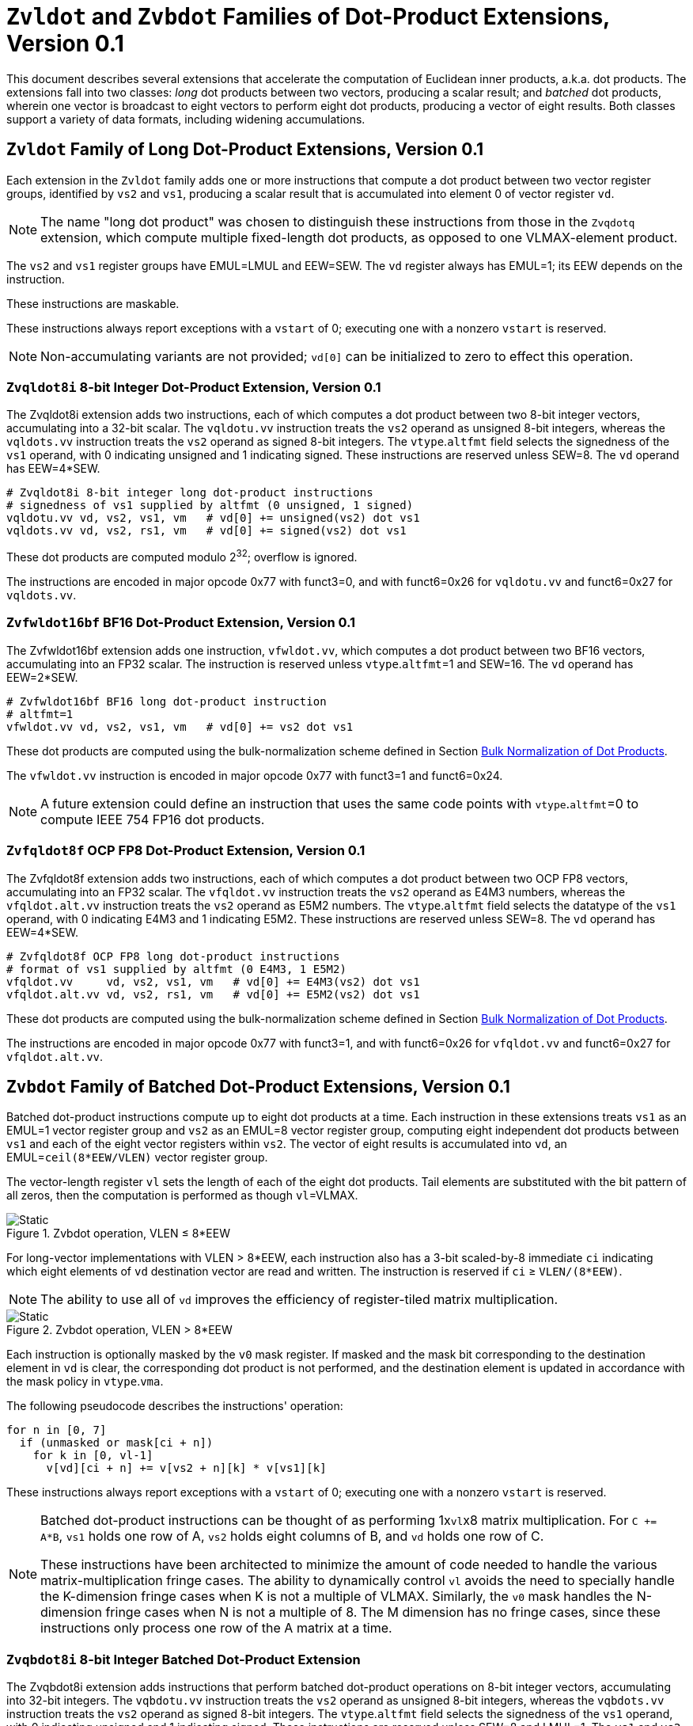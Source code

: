 :le: &#8804;
:ge: &#8805;
:dot-version: 0.1

= `Zvldot` and `Zvbdot` Families of Dot-Product Extensions, Version {dot-version}

This document describes several extensions that accelerate the computation
of Euclidean inner products, a.k.a. dot products.
The extensions fall into two classes: _long_ dot products between two vectors,
producing a scalar result; and _batched_ dot products, wherein one vector is
broadcast to eight vectors to perform eight dot products, producing a vector of
eight results.
Both classes support a variety of data formats, including widening
accumulations.

== `Zvldot` Family of Long Dot-Product Extensions, Version {dot-version}

Each extension in the `Zvldot` family adds one or more instructions that
compute a dot product between two vector register groups, identified by
`vs2` and `vs1`, producing a scalar result that is accumulated into element
0 of vector register `vd`.

NOTE: The name "long dot product" was chosen to distinguish these instructions
from those in the `Zvqdotq` extension, which compute multiple fixed-length
dot products, as opposed to one VLMAX-element product.

The `vs2` and `vs1` register groups have EMUL=LMUL and EEW=SEW.
The `vd` register always has EMUL=1; its EEW depends on the instruction.

These instructions are maskable.

These instructions always report exceptions with a `vstart` of 0;
executing one with a nonzero `vstart` is reserved.

NOTE: Non-accumulating variants are not provided; `vd[0]` can be initialized
to zero to effect this operation.

=== `Zvqldot8i` 8-bit Integer Dot-Product Extension, Version {dot-version}

The Zvqldot8i extension adds two instructions, each of which computes a dot
product between two 8-bit integer vectors, accumulating into a 32-bit scalar.
The `vqldotu.vv` instruction treats the `vs2` operand as unsigned 8-bit
integers, whereas the `vqldots.vv` instruction treats the `vs2` operand
as signed 8-bit integers.
The `vtype`.`altfmt` field selects the signedness of the `vs1` operand,
with 0 indicating unsigned and 1 indicating signed.
These instructions are reserved unless SEW=8.
The `vd` operand has EEW=4*SEW.

----
# Zvqldot8i 8-bit integer long dot-product instructions
# signedness of vs1 supplied by altfmt (0 unsigned, 1 signed)
vqldotu.vv vd, vs2, vs1, vm   # vd[0] += unsigned(vs2) dot vs1
vqldots.vv vd, vs2, rs1, vm   # vd[0] += signed(vs2) dot vs1
----

These dot products are computed modulo 2^32^; overflow is ignored.

The instructions are encoded in major opcode 0x77 with funct3=0,
and with funct6=0x26 for `vqldotu.vv` and funct6=0x27 for
`vqldots.vv`.

=== `Zvfwldot16bf` BF16 Dot-Product Extension, Version {dot-version}

The Zvfwldot16bf extension adds one instruction, `vfwldot.vv`, which computes
a dot product between two BF16 vectors, accumulating into an FP32 scalar.
The instruction is reserved unless `vtype`.`altfmt`=1 and SEW=16.
The `vd` operand has EEW=2*SEW.

----
# Zvfwldot16bf BF16 long dot-product instruction
# altfmt=1
vfwldot.vv vd, vs2, vs1, vm   # vd[0] += vs2 dot vs1
----

These dot products are computed using the bulk-normalization scheme defined in
Section <<#DPBulkNorm>>.

The `vfwldot.vv` instruction is encoded in major opcode 0x77 with funct3=1 and funct6=0x24.

NOTE: A future extension could define an instruction that uses the same code
points with `vtype`.`altfmt`=0 to compute IEEE 754 FP16 dot products.

=== `Zvfqldot8f` OCP FP8 Dot-Product Extension, Version {dot-version}

The Zvfqldot8f extension adds two instructions, each of which computes a dot
product between two OCP FP8 vectors, accumulating into an FP32 scalar.
The `vfqldot.vv` instruction treats the `vs2` operand as E4M3 numbers,
whereas the `vfqldot.alt.vv` instruction treats the `vs2` operand
as E5M2 numbers.
The `vtype`.`altfmt` field selects the datatype of the `vs1` operand,
with 0 indicating E4M3 and 1 indicating E5M2.
These instructions are reserved unless SEW=8.
The `vd` operand has EEW=4*SEW.

----
# Zvfqldot8f OCP FP8 long dot-product instructions
# format of vs1 supplied by altfmt (0 E4M3, 1 E5M2)
vfqldot.vv     vd, vs2, vs1, vm   # vd[0] += E4M3(vs2) dot vs1
vfqldot.alt.vv vd, vs2, rs1, vm   # vd[0] += E5M2(vs2) dot vs1
----

These dot products are computed using the bulk-normalization scheme defined in
Section <<#DPBulkNorm>>.

The instructions are encoded in major opcode 0x77 with funct3=1,
and with funct6=0x26 for `vfqldot.vv` and funct6=0x27 for
`vfqldot.alt.vv`.

== `Zvbdot` Family of Batched Dot-Product Extensions, Version {dot-version}

Batched dot-product instructions compute up to eight dot products at a time.
Each instruction in these extensions treats `vs1` as an EMUL=1 vector register
group and `vs2` as an EMUL=8 vector register group, computing eight independent
dot products between `vs1` and each of the eight vector registers within `vs2`.
The vector of eight results is accumulated into `vd`, an EMUL=`ceil(8*EEW/VLEN)`
vector register group.

The vector-length register `vl` sets the length of each of the eight dot
products.
Tail elements are substituted with the bit pattern of all zeros, then the
computation is performed as though `vl`=VLMAX.

image::bdot-simple.svg[Static, pdfwidth=4in, title="Zvbdot operation, VLEN &#8804; 8*EEW"]

For long-vector implementations with VLEN > 8*EEW, each instruction also has
a 3-bit scaled-by-8 immediate `ci` indicating which eight elements of `vd`
destination vector are read and written.
The instruction is reserved if `ci` {ge} `VLEN/(8*EEW)`.

NOTE: The ability to use all of `vd` improves the efficiency of register-tiled
matrix multiplication.

image::bdot-ci.svg[Static, pdfwidth=7in, title="Zvbdot operation, VLEN > 8*EEW"]

Each instruction is optionally masked by the `v0` mask register.
If masked and the mask bit corresponding to the destination element in `vd` is clear,
the corresponding dot product is not performed, and the destination element is updated
in accordance with the mask policy in `vtype`.`vma`.

The following pseudocode describes the instructions' operation:

```
for n in [0, 7]
  if (unmasked or mask[ci + n])
    for k in [0, vl-1]
      v[vd][ci + n] += v[vs2 + n][k] * v[vs1][k]
```

These instructions always report exceptions with a `vstart` of 0;
executing one with a nonzero `vstart` is reserved.

[NOTE]
====
Batched dot-product instructions can be thought of as performing 1x``vl``x8
matrix multiplication.
For `C += A*B`, `vs1` holds one row of A, `vs2` holds eight columns of B, and
`vd` holds one row of C.

These instructions have been architected to minimize the amount of code needed
to handle the various matrix-multiplication fringe cases.
The ability to dynamically control `vl` avoids the need to specially handle
the K-dimension fringe cases when K is not a multiple of VLMAX.
Similarly, the `v0` mask handles the N-dimension fringe cases when N is not
a multiple of 8.
The M dimension has no fringe cases, since these instructions only process one
row of the A matrix at a time.
====

=== `Zvqbdot8i` 8-bit Integer Batched Dot-Product Extension

The Zvqbdot8i extension adds instructions that perform batched dot-product
operations on 8-bit integer vectors, accumulating into 32-bit integers.
The `vqbdotu.vv` instruction treats the `vs2` operand as unsigned 8-bit
integers, whereas the `vqbdots.vv` instruction treats the `vs2` operand
as signed 8-bit integers.
The `vtype`.`altfmt` field selects the signedness of the `vs1` operand,
with 0 indicating unsigned and 1 indicating signed.
These instructions are reserved unless SEW=8 and LMUL=1.
The `vs1` and `vs2` operands have EEW=SEW, and the `vd` operand has
EEW=4*SEW.

----
# Zvqbdot8i 8-bit integer batched dot-product instructions
# signedness of vs1 supplied by altfmt (0 unsigned, 1 signed)
vqbdotu.vv vd, vs2, vs1, vm   # vs2 unsigned
vqbdots.vv vd, vs2, rs1, vm   # vs2 signed
----

Each dot product is computed modulo 2^32^; overflow is ignored.

The instructions are encoded in major opcode 0x77 with funct3=0,
and with funct6=0x2e for `vqbdotu.vv` and funct6=0x2f for
`vqbdots.vv`.

=== `Zvfwbdot16bf` BF16 Batched Dot-Product Extension

The Zvfwbdot16bf extension adds one instruction, `vfwbdot.vv`, which performs
a batched dot-product operation on BF16 vectors, accumulating into FP32.
The instruction is reserved unless SEW=16, LMUL=1, and `vtype`.`altfmt`=1.
The `vs1` and `vs2` operands have EEW=SEW, and the `vd` operand has
EEW=2*SEW.

----
# Zvfwbdot16bf BF16 batched dot-product instruction
# altfmt=1
vfwbdot.vv vd, vs2, vs1, vm
----

Each dot product is computed using the bulk-normalization scheme defined in
Section <<#DPBulkNorm>>.

The `vfwbdot.vv` instruction is encoded in major opcode 0x77 with funct3=1 and funct6=0x2c.

=== `Zvfqbdot8f` OCP FP8 Batched Dot-Product Extension

The Zvfqbdot8f extension adds instructions that perform batched dot-product
operations on 8-bit OCP FP8 vectors, accumulating into FP32.
The `vfqbdot.vv` instruction treats the `vs2` operand as E4M3 numbers,
whereas the `vfqbdot.alt.vv` instruction treats the `vs2` operand
as E5M2 numbers.
The `vtype`.`altfmt` field selects the datatype of the `vs1` operand,
with 0 indicating E4M3 and 1 indicating E5M2.
These instructions are reserved unless SEW=8 and LMUL=1.
The `vs1` and `vs2` operands have EEW=SEW, and the `vd` operand has
EEW=4*SEW.

----
# Zvfqbdot8f OCP FP8 batched dot-product instructions
# format of vs1 supplied by altfmt (0 E4M3, 1 E5M2)
vfqbdot.vv     vd, vs2, vs1, vm   # vs2 E4M3
vfqbdot.alt.vv vd, vs2, rs1, vm   # vs2 E5M2
----

Each dot product is computed using the bulk-normalization scheme defined in
Section <<#DPBulkNorm>>.

The instructions are encoded in major opcode 0x77 with funct3=1,
and with funct6=0x2e for `vfqbdot.vv` and funct6=0x2f for
`vfqbdot.alt.vv`.

=== `Zvfbdot32f` FP32 Batched Dot-Product Extension

The Zvfbdot32f extension adds one instruction, `vfbdot.vv`, which performs
a batched dot-product operation on FP32 vectors, accumulating into FP32.
The instruction is reserved unless SEW=32 and LMUL=1.
The `vs1`, `vs2`, and `vd` operands all have EEW=SEW.

----
# Zvfbdot32f FP32 batched dot-product instruction
vfbdot.vv vd, vs2, vs1, vm
----

The intermediate FP32 products may either be kept in full precision or may be rounded
to FP32 according to the dynamic rounding mode.
The sum of these dot products and the accumulator must be as though computed by the
`vfredusum.vs` instruction with SEW=32.

NOTE: This formulation allows significant implementation flexibility while being sufficiently
precise to implement SGEMM.

NOTE: The algorithm used by the `vfredusum.vs` offers several implementation
choices.
Implementations are not required to use the same algorithm configuration for
the `vfbdot.vv` instruction as for the `vfredusum.vs` instruction.

The `vfbdot.vv` instruction is encoded in major opcode 0x77 with funct3=1 and funct6=0x2b.

=== Sample matrix-multiplication code

Following is an optimized inner loop for 8-bit signed integer matrix
multiplication, accumulating into 32-bit integers, for row-major A and C and
column-major B.
To demonstrate use of the `ci` immediate, we assume VLEN {ge} 512, hence `vd`
can hold at least 16 elements of C.
Each loop iteration processes one 15xVLx16 tile, performing 31 unit-stride loads
of length VL, for 7.7 MACCs per loaded element.
For clarity, the loop is not scheduled.

```
loop:
  vsetvli t3, a0, e8alt, m1, ta, ma

  # Load 16 columns of B into v0-v15
  add a6, a3, t1
  vle8.v v0, (a6)
  add a6, a6, a4
  vle8.v v1, (a6)
  add a6, a6, a4
  vle8.v v2, (a6)
  add a6, a6, a4
  vle8.v v3, (a6)
  add a6, a6, a4
  vle8.v v4, (a6)
  add a6, a6, a4
  vle8.v v5, (a6)
  add a6, a6, a4
  vle8.v v6, (a6)
  add a6, a6, a4
  vle8.v v7, (a6)
  add a6, a6, a4
  vle8.v v8, (a6)
  add a6, a6, a4
  vle8.v v9, (a6)
  add a6, a6, a4
  vle8.v v10, (a6)
  add a6, a6, a4
  vle8.v v11, (a6)
  add a6, a6, a4
  vle8.v v12, (a6)
  add a6, a6, a4
  vle8.v v13, (a6)
  add a6, a6, a4
  vle8.v v14, (a6)
  add a6, a6, a4
  vle8.v v15, (a6)

  # Load 1 row of A into v31; macc into v16
  add a6, a1, t1
  vle8.v v31, (a6)
  vqbdots.vv v16, v31, v0, 0
  vqbdots.vv v16, v31, v8, 8

  # Load 1 row of A into v31; macc into v17
  add a6, a6, a2
  vle8.v v31, (a6)
  vqbdots.vv v17, v31, v0, 0
  vqbdots.vv v17, v31, v8, 8

  # etc., total of 15 times
  add a6, a6, a2
  vle8.v v31, (a6)
  vqbdots.vv v18, v31, v0, 0
  vqbdots.vv v18, v31, v8, 8
  add a6, a6, a2
  vle8.v v31, (a6)
  vqbdots.vv v19, v31, v0, 0
  vqbdots.vv v19, v31, v8, 8
  add a6, a6, a2
  vle8.v v31, (a6)
  vqbdots.vv v20, v31, v0, 0
  vqbdots.vv v20, v31, v8, 8
  add a6, a6, a2
  vle8.v v31, (a6)
  vqbdots.vv v21, v31, v0, 0
  vqbdots.vv v21, v31, v8, 8
  add a6, a6, a2
  vle8.v v31, (a6)
  vqbdots.vv v22, v31, v0, 0
  vqbdots.vv v22, v31, v8, 8
  add a6, a6, a2
  vle8.v v31, (a6)
  vqbdots.vv v23, v31, v0, 0
  vqbdots.vv v23, v31, v8, 8
  add a6, a6, a2
  vle8.v v31, (a6)
  vqbdots.vv v24, v31, v0, 0
  vqbdots.vv v24, v31, v8, 8
  add a6, a6, a2
  vle8.v v31, (a6)
  vqbdots.vv v25, v31, v0, 0
  vqbdots.vv v25, v31, v8, 8
  add a6, a6, a2
  vle8.v v31, (a6)
  vqbdots.vv v26, v31, v0, 0
  vqbdots.vv v26, v31, v8, 8
  add a6, a6, a2
  vle8.v v31, (a6)
  vqbdots.vv v27, v31, v0, 0
  vqbdots.vv v27, v31, v8, 8
  add a6, a6, a2
  vle8.v v31, (a6)
  vqbdots.vv v28, v31, v0, 0
  vqbdots.vv v28, v31, v8, 8
  add a6, a6, a2
  vle8.v v31, (a6)
  vqbdots.vv v29, v31, v0, 0
  vqbdots.vv v29, v31, v8, 8
  add a6, a6, a2
  vle8.v v31, (a6)
  vqbdots.vv v30, v31, v0, 0
  vqbdots.vv v30, v31, v8, 8

  # repeat until K dimension exhausted
  sub a0, a0, t3
  add t1, t1, t3
  bnez a0, loop
```

[#DPBulkNorm]
== Bulk Normalization of Dot Products

Some of the dot-product instructions allow the intermediate products to be
bulk-normalized to improve efficiency.
This section describes the algorithm and permissible options.

* When `vl` < VLMAX, inactive and tail source elements are substituted with
the bit pattern of all zeros, then the computation as performed as though
`vl`=VLMAX.

* Either of the following algorithms for pairwise multiplication is used:

** The exact product of each multiplicand pair is computed.
** The VLMAX multiplicand pairs are partitioned into an implementation-defined
number of sets; the elements within each set are not necessarily consecutive.
Each of these sets is processed using the <<#RVBNA>>, using an output precision
no less than that specified by the instruction.

* The resulting floating-point numbers are optionally converted to a precision
no less than that specified by the instruction, rounding to odd.

* The resulting floating-point numbers are
summed in a manner consistent with the algorithm used by the `vfredusum.vs`
instruction, rounding to odd, in a precision no less than the output precision
specified by the instruction.

* The scalar result is converted to the instruction's output precision,
rounding to odd.

NOTE: The algorithm used by the `vfredusum.vs` offers several implementation
choices.
Implementations are not required to use the same algorithm configuration for
batched dot products as for the `vfredusum.vs` instruction.

[#RVBNA]
== RISC-V Bulk Normalization Algorithm

This section defines the RISC-V Bulk Normalization Algorithm (RVBNA), a scheme
employed by multiple RISC-V extensions for efficient computation of
floating-point dot products.

A correctly rounded dot product is costly, and many applications do not
require such a degree of accuracy.
RVBNA reduces circuit cost and delay in exchange for a slight reduction in
accuracy using _bulk normalization_, wherein all products are aligned with
respect to a common exponent, called the _maximum reference exponent_, or
`max_exp`.
Aligned products are rounded to an intermediate precision according to round-to-odd (RTO), then summed.
The sum is then rounded to the target precision according to RTO, but unlike
RTO, out-of-range values are rounded to infinity, instead of the largest
representable number.

Formally, bulk normalization is characterized by multiple parameters:

- `p`: the size of each factor's significand (significand product is `2p`-bit wide, signed product is `2p+1`-bit wide)
- `e`: the size of each factor's biased exponent (the bias is `2^(e-1) - 1`)
- `q`: the size of the result's significand
- `f`: the size of the result's biased exponent (the bias is `2^(f-1) - 1`)
- `n`: the number of products accumulated
- `o`: the number of overflow bits
- `g`: the number of guard bits

`o` is defined to accommodate any carry overflow and is defined to be `ceil(log2(n))`.

The number of guard bits, `g`, is also defined to be `ceil(log2(n))`.

Informally, RVBNA works as follows:

- Computing maximum exponent `max_exp`:
**** Computing each product and the addend **reference exponent** (details in <<#RVBNAReferenceExponent>>)
**** Computing `max_exp`, the maximum of the **reference exponents**
- Aligning product magnitudes on `max_exp` (2 integer bits and `2*p-2` fractional bits)
**** Each product is extended to `q-1+g` fractional bits (right padding of `(q-1+g) - (2*p-2)` zeros)
**** Each extended product is right shifted by its reference exponent subtracted from `max_exp` (discarded significand bits are OR-reduced with any trailing bits when performing RTO)
- Rounding to odd each aligned product magnitude
- Selecting an accumulator sign `S`, negating the aligned-rounded product(s) whose sign does not match `S`
- Accumulating the rounded products. If the final sum is negative, negate it and negate `S` as well
- Normalizing/Denormalizing the result and round it to odd to binary32 mantissa `M`, computing the result exponent, `E`
- Building output result from `S`, `E`, and `M`

Bulk Normalization is illustrated by Figure <<#RVBNAFig>>. 4 products are aligned.
For the two bottom products, some bits fall under the guard bit limits. For each product those bits are OR-ed into the least significant guard bit.

[#RVBNAFig]
.RISC-V Bulk Normalization Algorithm
image::rvbna.svg[width=80%]


The following is a functional description of bulk normalization:
```
// n is the static dimension of the dot product (a power of two)
// In this specification, the number of guard bits, g, and the number of
// overflow bits, o, are defined as:
// g = o = log2(n)
//
// A[i] and B[i] are IEEE-encoded floating point numbers on (e+p) bits
// (MSB is sign, next e bits are biased exponent, last m bits are the mantissa)
// exponent bias is prodOpBias 
// p = m + 1
// the output is an IEEE-encoded floating-point number on (f+q) bits
// f is the output exponent width and
// q is the size of the output significand (q - 1 is the size of the output mantissa)
BulkNormalizedDotProduct(A[n], B[n]) {
   let maxExp = 0
   let maskExp = (1 << e) - 1 // bitmask for exponent
   let maskMant = (1 << m) - 1 // bitmask for mantissa
   let prodRefExps[n] = {0} // array of product reference exponents
   let prodSigns[n] = {0} // array of product signs
   let prodSigs[n] = {0} // array of significand products

   // boundary for exponent overflow (output format)
   // this is also the output exponent for infinity and NaN
   let overflowExp = (1 << f) - 1


   // predicate output special cases
   let nanResult = false
   let invalidFlag = false
   let infinite = false
   let infiniteSign = 0

    // determining maximum reference exponent
    for i in 0 to n - 1
        // extracting A[i] and B[i]'s encoded exponents
        // (which are also used as reference exponents for product aligment)
        let A_i_exp = (A[i] >> m) & maskExp
        let B_i_exp = (B[i] >> m) & maskExp
        let A_i_mant = (A[i] & maskMant)
        let B_i_mant = (B[i] & maskMant)
        let A_i_sign = (A[i] >> (e + m)) & 0x1
        let B_i_sign = (B[i] >> (e + m)) & 0x1

        prodSigns[i] = A_i_sign ^ B_i_sign

        let A_i_isSub = A_i_exp == 0
        let B_i_isSub = B_i_exp == 0
        let A_i_isZero = (A_i_isSub && A_i_mant == 0)
        let B_i_isZero = (B_i_isSub && B_i_mant == 0)
        let prod_isZero = A_i_isZero || B_i_isZero

        // detecting corner cases
        let A_i_isInf = (A_i_exp == maskExp) && (A_i_mant == 0)
        let B_i_isInf = (B_i_exp == maskExp) && (B_i_mant == 0)
        let A_i_isNaN = (A_i_exp == maskExp) && (A_i_mant != 0)
        let B_i_isNaN = (B_i_exp == maskExp) && (B_i_mant != 0)
        let A_i_isSNaN = A_i_isNaN && (A_i_mant & (1 << (m - 1))) == 0
        let B_i_isSNaN = B_i_isNaN && (B_i_mant & (1 << (m - 1))) == 0

        let invalidProd = (A_i_isInf && B_i_isZero) || (B_i_isInf && A_i_isZero)
        let infiniteProdLHS = (A_i_isInf && !B_i_isNaN  && !B_i_isZero)
        let infiniteProdRHS = (B_i_isInf && !A_i_isNaN  && !A_i_isZero)
        let infiniteProd = infiniteProdLHS || infiniteProdRHS
        let invalidSum = infinite && infiniteProd && (infiniteSign != prodSigns[i])

        infinite ||= infiniteProd
        invalidFlag ||= invalidProd || invalidSum || A_i_isSNaN || B_i_isSNaN
        infiniteSign = infiniteProd ? prodSigns[i] : infiniteSign

        nanResult ||= A_i_isNaN || B_i_isNaN || invalidProd || invalidSum

        let A_i_sig = ((!A_i_isSub) << (p - 1)) | A_i_mant 
        let B_i_sig = ((!B_i_isSub) << (p - 1)) | B_i_mant

        prodSigs[i] =  A_i_sig * B_i_sig

        let A_i_ref_exp = (A_i_isSub ? 1 : A_i_exp)
        let B_i_ref_exp = (B_i_isSub ? 1 : B_i_exp)

        prodRefExps[i] = prod_isZero ? 0 : A_i_ref_exp + B_i_ref_exp

        maxExp = (prodRefExps[i] > maxExp ? prodRefExps[i] : maxExp)
    end for

    
    // early exit for special cases
    if (nanResult) {
        if (invalidFlag) {
            raise invalid flag
        }
        // canonical quiet NaN
        return (overflowExp << (q - 1)) | (1 << (q - 2))
    } else if (infinite) {
        return (infiniteSign << (q + f - 1)) | (overflowExp << (q - 1))
    }

    let alignedProducts[n] = {0}
    // aligning products
    for i in 0 to n - 1
        let alignShift = maxExp - prodRefExps[i]

        // aligning i-th product
        let padRight = q + 1 + g - (2 * p)
        alignedProducts[i] = (prodSigs[i] << padRight) >> alignShift

        // evaluating values of discarded bits
        // a mask is built to extract the discarded bits
        // - mask=0 if alignShift is <= q+1+g-2*p
        // - mask=(1 << (2*p)) - 1 if alignShift=q+1+g
        let discardedMask = ((1 << (2*p)) - 1) >> (q + 1 + g - alignShift)
        let discardedBits = prodSigs[i] & discardedMask
        let jam = (alignShift >= (q+1+g) ? prodSigs[i] : discardedBits) != 0

        alignedProducts[i] |= (jam ? 1 : 0) // rounding to odd aligned product
    end for

    // accumulating products
    let accumulator = 0
    for i in 0 to n - 1
        accumulator += prodSigns[i] ? -alignedProducts[i] : alignedProducts[i]
    end for

    // computing accumulator absolute value and normalizing it
    let accSign = accumulator < 0
    let accAbs = accSign ? -accumulator : accumulator;
    let lzc = LZC(accAbs) // leading zero count assuming g + q + 1 + o width

    let resExp = accumulator == 0 ? 0 : ((maxExp + o + 1 - lzc) - prodOpBias)
    let unroundedSig = (accAbs << lzc) >> (g + o + 1)
    let rawJamMask = (1 << (g + o + 1)) - 1
    let jamMask = (rawJamMask >> (lzc > (g + o + 1) ? 0 : (g + o + 1 - lzc)))

    let jamSig = ((accAbs << lzc) & jamMask) != 0
    let roundedSig = unroundedSig | (jamSig ? 1 : 0)

    if (accAbs == 0) {
        // a zero result is always +0
        return 0
    } else if (resExp >= overflowExp) {
        // overflow
        raise overflow flag
        return (accSign << (q + f - 1)) | overflowExp << (q - 1)
    } else if (resExp >= 1) {
        // normal output
        let roundedMant = roundedSig & ((1 << (q - 1)) - 1)
        return (accSign << (q + f - 1)) | (resExp << (q - 1)) | roundedMant
    } else {
        if (resExp < -(q - 1)) {
            return (accSign << (q + f - 1)) | (accAbs != 0 ? 1 : 0)
        } else {
            // denormalization and final round-to-odd
            // (of bits discarded during denormalization)
            let denormalizedSig = accAbs >> (q - 1 + resExp)
            let discardedMask = ((1 << (q - 1)) - 1) >> (q - 1 + resExp)
            let discardedBits = accAbs & discardedMask
            let forceLSB =  (discardedBits != 0 ? 1 : 0)
            return (accSign << (q + f - 1)) | denormalizedSig | forceLSB
        }
    }
}
```

Note:: In the current specification the most significant bit of the max product has a weight of `max_exp + 1`, which means that there are `q-2+g` fractional bits in the max product. `g` could be increased to `ceil(log2(n)) + 1` to ensure the number of fractional bits is at least `q-1` (identical to the output format). Numerical impacts of the value of `g` have not been evaluated. 

Note:: Any one of the `2*p` bits of the max product can be the leading bit due to leading zeros in subnormal inputs. It is also possible for the maximum product to have more leading zeros than the other products (including when product alignment is taken into account). This is discussed in more detailed in the next section <<#RVBNAReferenceExponent>>.

[#RVBNAReferenceExponent]
==== Reference Exponent

The **reference exponent** is a proxy to the product exponent used to determine the largest product and to align the smaller products with respect to it.


The **reference exponent** of a product is evaluated as the sum of the factors' biased exponents.
If a non-zero factor is subnormal then biased `emin_normal` (`=1`) is used as its biased exponent, for purposes of computing the **reference exponent**.

Note:: the minimal reference exponent for a non-zero product is `2` (`emin_normal + emin_normal`).

If a product operand is zero then the product exponent is set to a value which ensures that every non-zero product is considered greater than every zero product when determining the maximum product. A zero product should not force any loss of accuracy on non-zero products.

Note:: for a dot product where the left hand side vector and the right hand side vector have different formats then the bias used for the exponent may differ.
This bias has no impact on the difference between the **reference exponents**.

Note:: The **reference exponent** may differ from the product exponent (with the latter being defined as the exponent of the leading non-zero digit of the product). For example it does not take into account the actual number of leading zeros of the product (which can be large if at least one of the operand is subnormal). This simplification implies that the `max_exp` used to align products may not actually be that close to the real exponent of the maximum product and the maximum product could even be different from the one that set `max_exp`. Using the reference exponent rather the real exponent simplifies the product exponent evaluation and comparison logic.





=== Rounding modes

For floating-point dot product operations, RVBNA only supports rounding-to-odd (RTO) with some specificites (see <<#RVBNARTO>>).

For floating-point multiply operations, RVBNA supports all the rounding modes mandated by RISC-V **F** extension.

For integer operations, no rounding is required.

[#RVBNARTO]
=== Rounding to Odd behavior in dot product mode

Rounding to odd (RTO) is not part of the IEEE-754 standard (at least not until and including revision 2019).

The version used for the dot product operation admits two divergences with the generally accepted definition:

- When overflowing, an infinity result is returned (rather than the largest magnitude normal number) see <<#RVBNAOverflow>>
- A zero result is always positive (+0) whatever the sign of the actual zero term(s) of the dot product sum


=== Support for subnormal numbers

RVBNA supports subnormal values for both inputs and outputs:

- the subnormal inputs are not normalized before or after the product
- the biased subnormal input exponent is fixed to `emin_normal` for each subnormal operand when computing the product reference exponent (used to evaluate `max_exp` and shift amounts)
- the result is denormalized before the final round-to-odd is applied.

=== Behavior on floating-point zeros

If the result of a dot product operation is zero, then `+0` is returned, even if `-0` would have been returned under IEEE 754 arithmetic.

=== IEEE flags

Under RVBNA, only the invalid operation and overflow exceptions can be raised.

==== Invalid operation

The invalid operation flag must be raised if at least one of the following conditions is met:

- Any of the operands is a signaling NaN
- At least one of the following conditions:
**** there are at least two products that are infinites with opposite sign.
**** there is at least one product between a zero and an infinity.

// comment to force next notes to be left aligned
Note:: A product is said to be infinite when it is the product between an infinity and a non-zero finite number.

Note:: The invalid exception flag can be raised even if one of the operands is a quiet NaN (for example with `inf - inf + qNaN`, or `inf * 0 + qNaN`)


[#RVBNAOverflow]
==== Overflow

The overflow flag is raised according to the IEEE-754 definition:

> The overflow exception shall be signaled if and only if the destination format’s largest finite number is exceeded in magnitude by what would have been the rounded floating-point result were the exponent range unbounded.

The result returned in case of an overflow is infinity with the sign of the result with unbounded exponent. This diverges from a generally accepted definition of RTO (which rounds values exceeding the largest finite value to that extremum).

Note:: In rounding-to-odd (RTO), it is equivalent to detect overflow before or after rounding as RTO rounding cannot make the significand overflow and force a late exponent change. This applies whatever the choice for the result returned in case of overflow.

